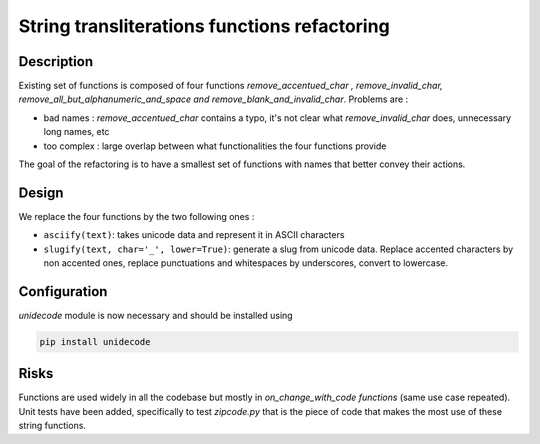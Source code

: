 String transliterations functions refactoring
=============================================

Description
-----------

Existing set of functions is composed of four functions *remove_accentued_char
, remove_invalid_char, remove_all_but_alphanumeric_and_space and
remove_blank_and_invalid_char*.
Problems are :

- bad names : *remove_accentued_char* contains a typo, it's not clear what
  *remove_invalid_char* does, unnecessary long names, etc
- too complex : large overlap between what functionalities the four functions
  provide

The goal of the refactoring is to have a smallest set of functions with
names that better convey their actions.


Design
------

We replace the four functions by the two following ones :

- ``asciify(text)``: takes unicode data and represent it in ASCII characters
- ``slugify(text, char='_', lower=True)``: generate a slug from unicode
  data. Replace accented characters by non accented ones, replace punctuations
  and whitespaces by underscores, convert to lowercase.


Configuration
-------------

*unidecode* module is now necessary and should be installed using

.. code-block:: sh

      pip install unidecode


Risks
-----

Functions are used widely in all the codebase but mostly in
*on_change_with_code functions* (same use case repeated).
Unit tests have been added, specifically to test *zipcode.py* that is the piece
of code that makes the most use of these string functions.
